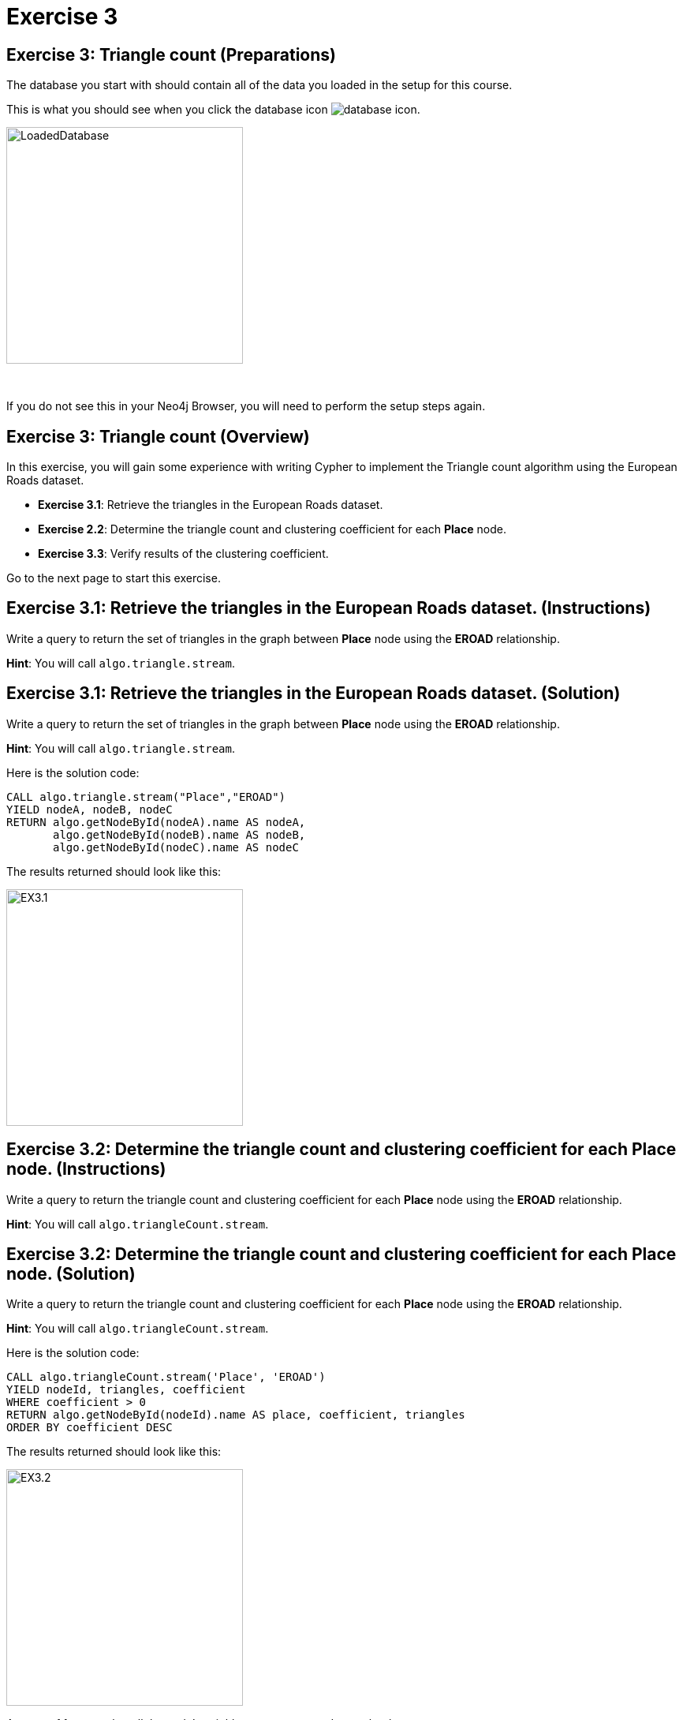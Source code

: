 = Exercise 3
:icons: font

== Exercise 3: Triangle count (Preparations)

The database you start with should contain all of the data you loaded in the setup for this course.

This is what you should see when you click the database icon image:{guides}/img/database-icon.png[].

image::{guides}/img/LoadedDatabase.png[LoadedDatabase,width=300]

{nbsp} +

If you do not see this in your Neo4j Browser, you will need to perform the setup steps again.

== Exercise 3: Triangle count (Overview)

In this exercise, you will gain some experience with writing Cypher to implement the Triangle count algorithm using the European Roads dataset.


* *Exercise 3.1*: Retrieve the triangles in the European Roads dataset.
* *Exercise 2.2*: Determine the triangle count and clustering coefficient for each *Place* node.
* *Exercise 3.3*: Verify results of the clustering coefficient.


Go to the next page to start this exercise.

== Exercise 3.1: Retrieve the triangles in the European Roads dataset. (Instructions)

Write a query to return the set of triangles in the graph between *Place* node using the *EROAD* relationship.

*Hint*: You will call `algo.triangle.stream`.

== Exercise 3.1: Retrieve the triangles in the European Roads dataset. (Solution)

Write a query to return the set of triangles in the graph between *Place* node using the *EROAD* relationship.

*Hint*: You will call `algo.triangle.stream`.

Here is the solution code:

[source, cypher]
----
CALL algo.triangle.stream("Place","EROAD")
YIELD nodeA, nodeB, nodeC
RETURN algo.getNodeById(nodeA).name AS nodeA,
       algo.getNodeById(nodeB).name AS nodeB,
       algo.getNodeById(nodeC).name AS nodeC
----

The results returned should look like this:

[.thumb]
image::{guides}/img/EX3.1.png[EX3.1,width=300]

== Exercise 3.2: Determine the triangle count and clustering coefficient for each *Place* node. (Instructions)

Write a query to return the triangle count and clustering coefficient for each *Place* node using the *EROAD* relationship.

*Hint*: You will call `algo.triangleCount.stream`.


== Exercise 3.2: Determine the triangle count and clustering coefficient for each *Place* node. (Solution)

Write a query to return the triangle count and clustering coefficient for each *Place* node using the *EROAD* relationship.

*Hint*: You will call `algo.triangleCount.stream`.

Here is the solution code:

[source, cypher]
----
CALL algo.triangleCount.stream('Place', 'EROAD')
YIELD nodeId, triangles, coefficient
WHERE coefficient > 0
RETURN algo.getNodeById(nodeId).name AS place, coefficient, triangles
ORDER BY coefficient DESC
----

The results returned should look like this:

[.thumb]
image::{guides}/img/EX3.2.png[EX3.2,width=300]

A score of 1 means that all the node's neighbors are connected to each other.

== Exercise 3.3: Verify results of the clustering coefficient. (Instructions)

Write a query to confirm that the clustering coefficient scores of 1 are correct.

== Exercise 3.3: Verify results of the clustering coefficient.  (Solution)

Write a query to confirm that the clustering coefficient scores of 1 are correct.

Here is the solution code for verifying the triangles for the *Bradford* node:

[source]
----
MATCH (p1:Place {name: "Bradford"})-[:EROAD]-(neighbor)
WITH p1, collect(neighbor) AS neighbors
UNWIND neighbors AS node1
UNWIND neighbors AS node2
OPTIONAL MATCH neighborPath = (node1)-[:EROAD]-(node2)
OPTIONAL MATCH nodePath = (node1)-[:EROAD]-(p1)-[:EROAD]-(node2)
RETURN neighborPath, nodePath
----

The results should be:

[.thumb]
image::{guides}/img/EX3.3.png[EX3.3,width=300]

{nbsp} +

Check out other nodes with a clustering coefficient of 1.


== Exercise 3: Taking it further

. Write code to add the coefficient property to the *Place* nodes.
. Try using the non-stream version of the algorithms.
. Try using the function.

== Exercise 3: Triangle count (Summary)

In this exercise, you gained some experience with writing Cypher to implement the Triangle count algorithm to return the triangle count and clustering coefficient for the *Place* nodes of  the European Roads dataset.

pass:a[<a play-topic='{guides}/04.html'>Continue to Exercise 4</a>]
